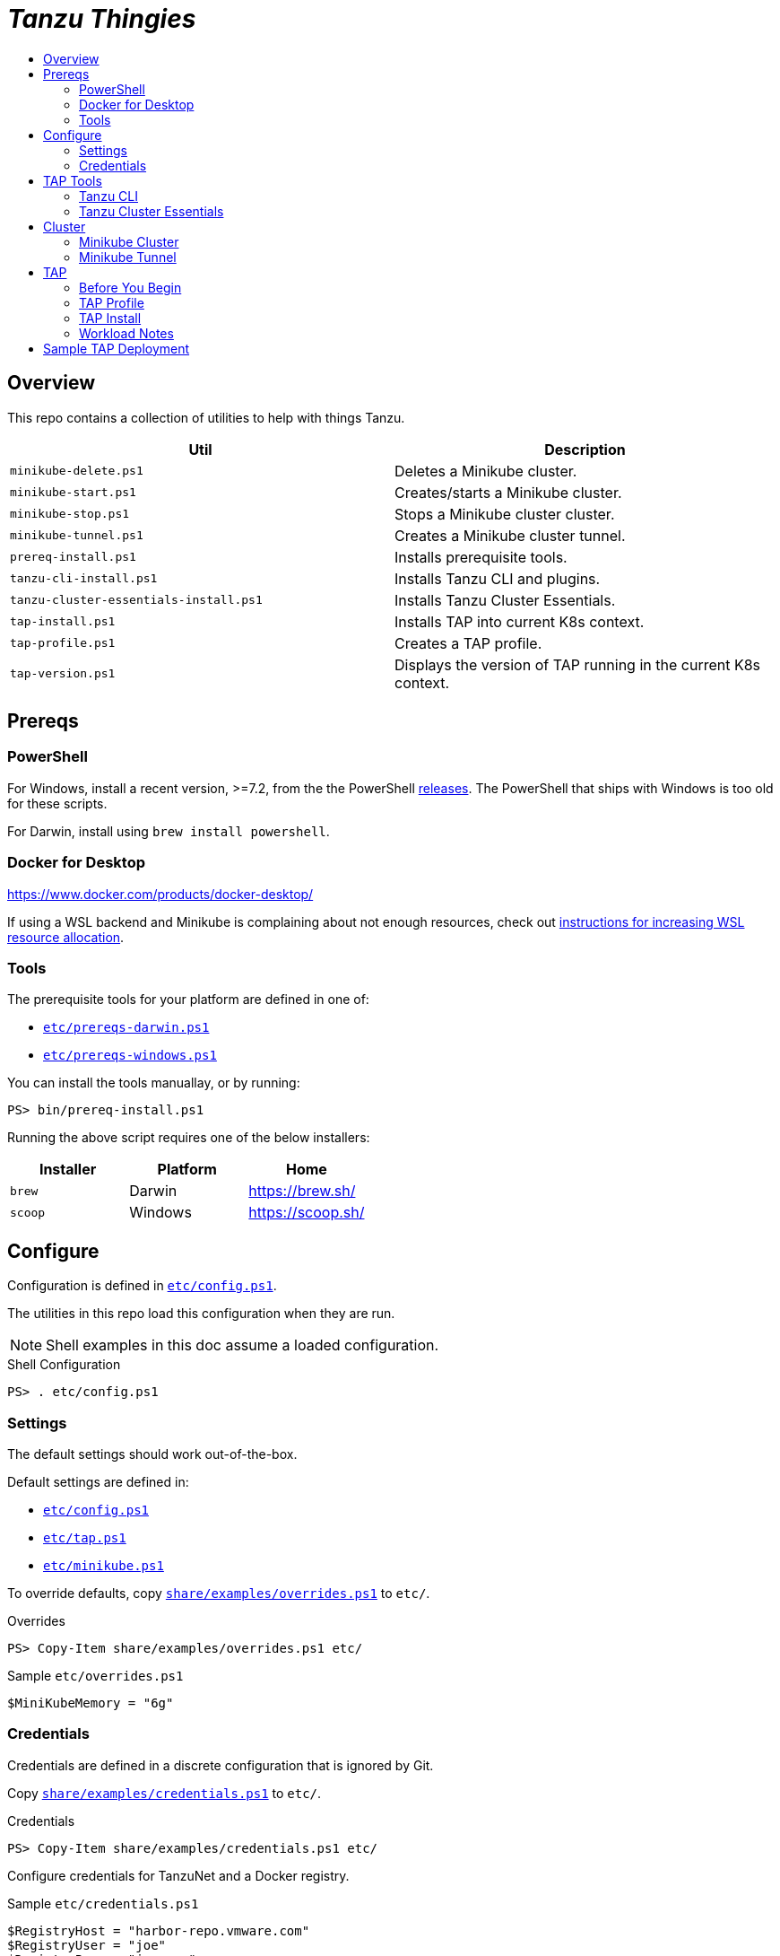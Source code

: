 :toc:
:toclevels: 3
:toc-placement!:
:toc-title!:
:linkattrs:

= _Tanzu Thingies_ =

toc::[]

== Overview

This repo contains a collection of utilities to help with things Tanzu.

|===
| Util | Description

| `minikube-delete.ps1` | Deletes a Minikube cluster.
| `minikube-start.ps1` | Creates/starts a Minikube cluster.
| `minikube-stop.ps1` | Stops a Minikube cluster cluster.
| `minikube-tunnel.ps1` | Creates a Minikube cluster tunnel.
| `prereq-install.ps1` | Installs prerequisite tools.
| `tanzu-cli-install.ps1` | Installs Tanzu CLI and plugins.
| `tanzu-cluster-essentials-install.ps1` | Installs Tanzu Cluster Essentials.
| `tap-install.ps1` | Installs TAP into current K8s context.
| `tap-profile.ps1` | Creates a TAP profile.
| `tap-version.ps1` | Displays the version of TAP running in the current K8s context.
|===

== Prereqs

=== PowerShell

For Windows, install a recent version, >=7.2, from the the PowerShell https://github.com/PowerShell/PowerShell/releases[releases].
The PowerShell that ships with Windows is too old for these scripts.

For Darwin, install using `brew install powershell`.

=== Docker for Desktop

https://www.docker.com/products/docker-desktop/

If using a WSL backend and Minikube is complaining about not enough resources, check out https://docs.microsoft.com/en-us/windows/wsl/wsl-config#wslconfig[instructions for increasing WSL resource allocation].

=== Tools

The prerequisite tools for your platform are defined in one of:

* `link:etc/prereqs-darwin.ps1[]`
* `link:etc/prereqs-windows.ps1[]`

You can install the tools manuallay, or by running:

----
PS> bin/prereq-install.ps1
----

Running the above script requires one of the below installers:

|===
| Installer | Platform | Home

| `brew` | Darwin | https://brew.sh/
| `scoop` | Windows | https://scoop.sh/
|===

== Configure

Configuration is defined in `link:etc/config.ps1[]`.

The utilities in this repo load this configuration when they are run.

NOTE: Shell examples in this doc assume a loaded configuration.

.Shell Configuration
----
PS> . etc/config.ps1
----

=== Settings

The default settings should work out-of-the-box.

Default settings are defined in:

* `link:etc/config.ps1[]`
* `link:etc/tap.ps1[]`
* `link:etc/minikube.ps1[]`

To override defaults, copy `link:share/examples/overrides.ps1[]` to `etc/`.

.Overrides
----
PS> Copy-Item share/examples/overrides.ps1 etc/
----

.Sample `etc/overrides.ps1`
----
$MiniKubeMemory = "6g"
----

=== Credentials

Credentials are defined in a discrete configuration that is ignored by Git.

Copy `link:share/examples/credentials.ps1[]` to `etc/`.

.Credentials
----
PS> Copy-Item share/examples/credentials.ps1 etc/
----

Configure credentials for TanzuNet and a Docker registry.

.Sample `etc/credentials.ps1`
----
$RegistryHost = "harbor-repo.vmware.com"
$RegistryUser = "joe"
$RegistryPass = "joepass"
$RegistryRepo = "joes_tap"

$TanzuNetHost = "registry.tanzu.vmware.com"
$TanzuNetUser = "joe@company.com"
$TanzuNetPass = "joepassdeux"
----

== TAP Tools

=== Tanzu CLI

Go to the the TanzuNet downloads for https://network.tanzu.vmware.com/products/tanzu-application-platform/[VMware Tanzu Application Platform, window="_new"].

Select the release that matches `$TapVersion`.

Select the `tap-cli-tap` bundle for your platform and download.

Move/rename the downloaded file into `$LocalDistDir` with `$TapVersion` appended.

.Example
----
PS> New-Item -Path $LocalDistDir -ItemType Directory
PS> Move-Item ~/Downloads/tanzu-framework-$PlatformName-amd64.$PlatformArchive "$LocalDistDir/tanzu-framework-$PlatformName-amd64-$TapVersion.$PlatformArchive"
PS> dir $LocalDistDir

    Directory: C:\Users\ccheetham\src\github.com\steeltoeoss-incubator\tanzu-thingies\local\distfiles

Mode                 LastWriteTime         Length Name
----                 -------------         ------ ----
-a---           9/14/2022  2:12 PM      206479649 tanzu-framework-windows-amd64-1.2.2.zip
----

=== Tanzu Cluster Essentials

Go to the the TanzuNet downloads for https://network.tanzu.vmware.com/products/tanzu-cluster-essentials[Cluster Essentials for VMware Tanzu, window="_new"].

Select the release that matches `$TanzuClusterEssentialsVersion`.

If you're installing on Windows, select the `linux` distribution.

Move the downloaded file into `$LocalDistDir`.

.Example
----
# Windows
$ mkdir $LocalDistDir
$ mv ~/Downloads/tanzu-cluster-essentials-linux-amd64-$TanzuClusterEssentialsVersion.tgz $LocalDistDir/

# OSX/Linux
$ mkdir $LocalDistDir
$ mv ~/Downloads/tanzu-cluster-essentials-$PlatformName-amd64-$TanzuClusterEssentialsVersion.tgz $LocalDistDir/
----

== Cluster

=== Minikube Cluster

Running `minikube-start` creates a cluster if necessary and then starts it.

----
PS> bin/minikube-start.ps1
----

=== Minikube Tunnel

The tunnel is required for TAP installation.
If packages are failing to reconcile, it may be due to lack of a running tunnel.

The tunnel runs in the foreground, `CTRL-C` to kill.

----
PS> bin/minikube-tunnel.ps1
----

== TAP

=== Before You Begin

* link:#tap-tools[TAP Tools] are downloaded into expected paths
* link:#minikube-cluster[cluster is running]
* link:#minikube-tunnel[tunnel is running]
* network connection to corporate network

=== TAP Profile

Generate a TAP Profile based on your settings.
You only need to do this once, or when you've changed settings.

----
PS> bin/tap-profile.ps1
----

This generates the file `etc/tap-profile.yaml`.
Probably a good idea to give it a once-over before proceeding.

=== TAP Install

Install TAP into the current K8s context.

----
PS> bin/tap-install.ps1
----

The installation takes some time.
10-30 mins.
YMMV.

=== Workload Notes

Deployed apps will be assigned an HTTP route of the form:

`http://NAME.default.local`

where `NAME` is that specified in the command:

`tanzu apps workload create NAME ...`.

Add a matching entry to your local hosts resolving the route host to the loopback IF.

Host file locations:

|===
| Platform | path

| Linux | `/etc/hosts`
| Darwin | `/etc/hosts`
| Windows |  `C:\Windows\System32\drivers\etc\hosts`
|===

.Sample
----
127.0.0.1	NAME.default.local.
----

== Sample TAP Deployment

Deploy the Spring sample Java app.

----
PS> tanzu apps workload create weatherforecast --git-repo https://github.com/vmware-tanzu/application-accelerator-samples --sub-path weatherforecast-steeltoe --git-branch main --type web --label app.kubernetes.io/part-of=weatherforecast --label tanzu.app.live.view=true --label tanzu.app.live.view.application.name=weatherforecast --annotation autoscaling.knative.dev/minScale=1 --namespace default --yes
----

Follow progress.

----
PS> tanzu apps workload tail weatherforecast --timestamp
----

Check if ready.
This may take a while.
5-15 mins.
YMMV.

----
PS> tanzu apps workload get weatherforecast
...
NAME              READY   URL
weatherforecast   Ready   http://weatherforecast.default.local
----

Add a host entry for `weatherforecast.default.local`.

----
127.0.0.1 weatherforecast.default.local.
----

Access the app.

----
PS> curl http://weatherforecast.default.local/
----
